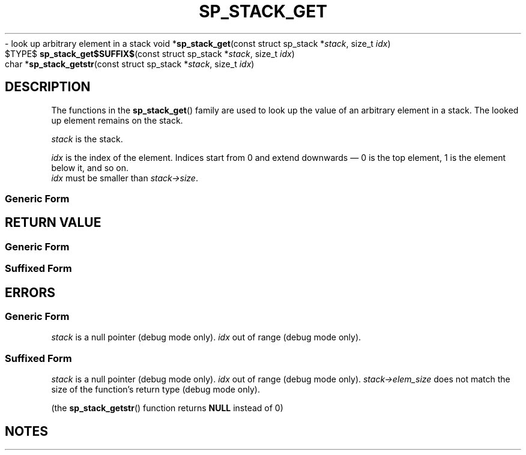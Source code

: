 .\"M stack
.TH SP_STACK_GET 3 DATE "libstaple-VERSION"
.\"NAME str
\- look up arbitrary element in a stack
.\". MAN_SYNOPSIS_BEGIN
void
.RB * sp_stack_get "(const struct sp_stack"
.RI * stack ,
size_t
.IR idx )
.\"SS{
.br
$TYPE$
.BR sp_stack_get$SUFFIX$ "(const struct sp_stack"
.RI * stack ,
size_t
.IR idx )
.\"SS}
.br
char
.RB * sp_stack_getstr "(const struct sp_stack"
.RI * stack ,
size_t
.IR idx )
.\". MAN_SYNOPSIS_END
.SH DESCRIPTION
.P
The functions in the
.BR sp_stack_get ()
family are used to look up the value of an arbitrary element in a stack. The
looked up element remains on the stack.
.P
.I stack
is the stack.
.P
.I idx
is the index of the element. Indices start from 0 and extend downwards \(em 0 is
the top element, 1 is the element below it, and so on.
.br
.I idx
must be smaller than
.IR stack->size .
.SS Generic Form
.\". MAN_GENERIC_GET_SLIGHTLY_DIFFERENT stack
.P
.\". MAN_GENERIC_GET_IMPORTANT_USE_CASE stack
.SH RETURN VALUE
.SS Generic Form
.\". MAN_RETVAL_ADDRESS_AT sp_stack_get idx
.SS Suffixed Form
.\". MAN_RETVAL_VALUE_AT_SUFFIXED sp_stack_get idx
.SH ERRORS
.SS Generic Form
.\". MAN_SHALL_FAIL_IF sp_stack_get
.\". MAN_ERRCODE NULL
.I stack
is a null pointer (debug mode only).
.\". MAN_ERRCODE NULL
.I idx
out of range (debug mode only).
.SS Suffixed Form
.\". MAN_SHALL_FAIL_IF_SUFFIXED sp_stack_get
.\". MAN_ERRCODE 0
.I stack
is a null pointer (debug mode only).
.\". MAN_ERRCODE 0
.I idx
out of range (debug mode only).
.\". MAN_ERRCODE 0
.IR stack->elem_size
does not match the size of the function's return type (debug mode only).
.P
(the
.BR sp_stack_getstr ()
function returns
.B NULL
instead of 0)
.SH NOTES
.\". MAN_NOTE_DEBUG_AMBIGUOUS_ERROR sp_stack_getstr
.P
.\". MAN_NOTE_DOES_NOT_COPY_STRING sp_stack_getstr stack
.\". MAN_CONFORMING_TO
